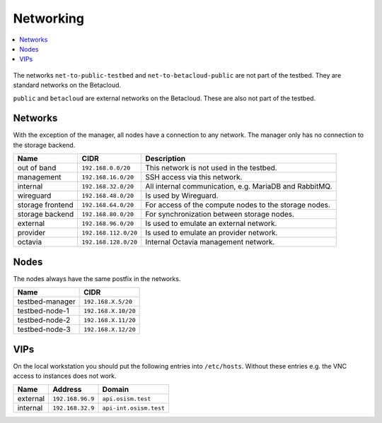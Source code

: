 ==========
Networking
==========

.. contents::
   :local:

.. figure:: /images/network-topology.png

The networks ``net-to-public-testbed`` and ``net-to-betacloud-public`` are not part of the testbed.
They are standard networks on the Betacloud.

``public`` and ``betacloud`` are external networks on the Betacloud. These are also not part of
the testbed.

Networks
========

With the exception of the manager, all nodes have a connection to any network. The manager
only has no connection to the storage backend.

================ ==================== ======================================================
Name             CIDR                 Description
================ ==================== ======================================================
out of band      ``192.168.0.0/20``   This network is not used in the testbed.
management       ``192.168.16.0/20``  SSH access via this network.
internal         ``192.168.32.0/20``  All internal communication, e.g. MariaDB and RabbitMQ.
wireguard        ``192.168.48.0/20``  Is used by Wireguard.
storage frontend ``192.168.64.0/20``  For access of the compute nodes to the storage nodes.
storage backend  ``192.168.80.0/20``  For synchronization between storage nodes.
external         ``192.168.96.0/20``  Is used to emulate an external network.
provider         ``192.168.112.0/20`` Is used to emulate an provider network.
octavia          ``192.168.128.0/20`` Internal Octavia management network.
================ ==================== ======================================================

Nodes
=====

The nodes always have the same postfix in the networks.

================ ==================
Name             CIDR
================ ==================
testbed-manager  ``192.168.X.5/20``
testbed-node-1   ``192.168.X.10/20``
testbed-node-2   ``192.168.X.11/20``
testbed-node-3   ``192.168.X.12/20``
================ ==================

VIPs
====

On the local workstation you should put the following entries into ``/etc/hosts``.
Without these entries e.g. the VNC access to instances does not work.

========= =================== =======================
Name      Address             Domain
========= =================== =======================
external  ``192.168.96.9``    ``api.osism.test``
internal  ``192.168.32.9``    ``api-int.osism.test``
========= =================== =======================
